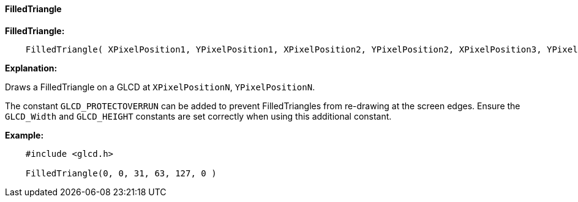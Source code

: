 ==== FilledTriangle

*FilledTriangle:*
----
    FilledTriangle( XPixelPosition1, YPixelPosition1, XPixelPosition2, YPixelPosition2, XPixelPosition3, YPixelPosition3 [,Optional LineColour] )
----
*Explanation:*

Draws a FilledTriangle on a GLCD at `XPixelPositionN`, `YPixelPositionN`.

The constant `GLCD_PROTECTOVERRUN` can be added to prevent FilledTriangles from
re-drawing at the screen edges. Ensure the `GLCD_Width` and `GLCD_HEIGHT`
constants are set correctly when using this additional constant.

*Example:*
----
    #include <glcd.h>

    FilledTriangle(0, 0, 31, 63, 127, 0 )

----
